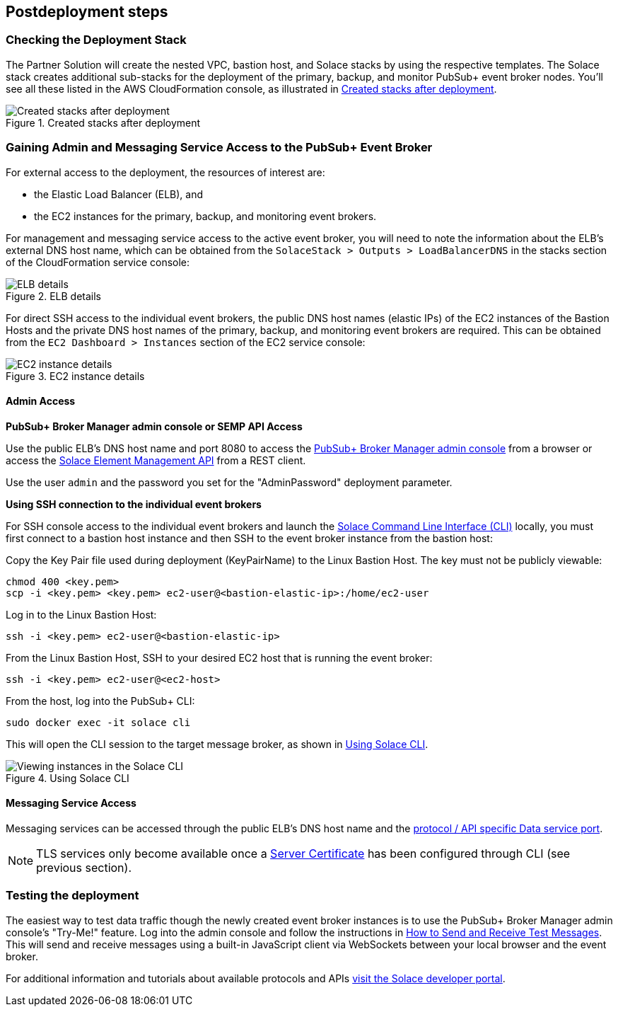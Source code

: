 // Include any postdeployment steps here, such as steps necessary to test that the deployment was successful. If there are no postdeployment steps, leave this file empty.

== Postdeployment steps

=== Checking the Deployment Stack

The Partner Solution will create the nested VPC, bastion host, and Solace stacks by using the respective templates. The Solace stack creates additional sub-stacks for the deployment of the primary, backup, and monitor PubSub+ event broker nodes. You’ll see all these listed in the AWS CloudFormation console, as illustrated in <<created-stacks-after-deployment>>. 

[#created-stacks-after-deployment]
.Created stacks after deployment
image::../docs/deployment_guide/images/created-stacks-after-deployment.png[Created stacks after deployment]

=== Gaining Admin and Messaging Service Access to the PubSub+ Event Broker

For external access to the deployment, the resources of interest are:

* the Elastic Load Balancer (ELB), and
* the EC2 instances for the primary, backup, and monitoring event brokers.

For management and messaging service access to the active event broker, you will need to note the information about the ELB’s external DNS host name, which can be obtained from the `SolaceStack > Outputs > LoadBalancerDNS` in the stacks section of the CloudFormation service console:

[#elb-details]
.ELB details
image::../docs/deployment_guide/images/elb-details.png[ELB details]

For direct SSH access to the individual event brokers, the public DNS host names (elastic IPs) of the EC2 instances of the Bastion Hosts and the private DNS host names of the primary, backup, and monitoring event brokers are required. This can be obtained from the `EC2 Dashboard > Instances` section of the EC2 service console:

[#ec2-instance-details]
.EC2 instance details
image::../docs/deployment_guide/images/ec2-instance-details.png[EC2 instance details]

==== Admin Access

**PubSub+ Broker Manager admin console or SEMP API Access**

Use the public ELB’s DNS host name and port 8080 to access the https://docs.solace.com/Solace-PubSub-Manager/PubSub-Manager-Overview.htm#mc-main-content[PubSub+ Broker Manager admin console^] from a browser or access the https://docs.solace.com/SEMP/Using-SEMP.htm[Solace Element Management API] from a REST client.

Use the user `admin` and the password you set for the "AdminPassword" deployment parameter.

**Using SSH connection to the individual event brokers**

For SSH console access to the individual event brokers and launch the https://docs.solace.com/Solace-CLI/Using-Solace-CLI.htm[Solace Command Line Interface (CLI)] locally, you must first connect to a bastion host instance and then SSH to the event broker instance from the bastion host:

Copy the Key Pair file used during deployment (KeyPairName) to the Linux Bastion Host. The key must not be publicly viewable:
```
chmod 400 <key.pem>
scp -i <key.pem> <key.pem> ec2-user@<bastion-elastic-ip>:/home/ec2-user
```
Log in to the Linux Bastion Host:
```
ssh -i <key.pem> ec2-user@<bastion-elastic-ip>
```
From the Linux Bastion Host, SSH to your desired EC2 host that is running the event broker:
```
ssh -i <key.pem> ec2-user@<ec2-host>
```
From the host, log into the PubSub+ CLI:
```
sudo docker exec -it solace cli
```
This will open the CLI session to the target message broker, as shown in <<using-solace-cli>>.

[#using-solace-cli]
.Using Solace CLI
image::../docs/deployment_guide/images/using-solace-cli.png[Viewing instances in the Solace CLI]

==== Messaging Service Access

Messaging services can be accessed through the public ELB’s DNS host name and the https://docs.solace.com/Configuring-and-Managing/Default-Port-Numbers.htm#Software[protocol / API specific Data service port^].

NOTE: TLS services only become available once a https://docs.solace.com/Configuring-and-Managing/Managing-Server-Certs.htm[Server Certificate] has been configured through CLI (see previous section).

=== Testing the deployment

The easiest way to test data traffic though the newly created event broker instances is to use the PubSub+ Broker Manager admin console's "Try-Me!" feature. Log into the admin console and follow the instructions in https://docs.solace.com/Solace-PubSub-Manager/PubSub-Manager-Overview.htm#Test-Messages[How to Send and Receive Test Messages]. This will send and receive messages using a built-in JavaScript client via WebSockets between your local browser and the event broker.

For additional information and tutorials about available protocols and APIs https://www.solace.dev/[visit the Solace developer portal].

